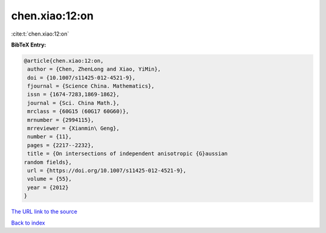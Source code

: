 chen.xiao:12:on
===============

:cite:t:`chen.xiao:12:on`

**BibTeX Entry:**

.. code-block:: bibtex

   @article{chen.xiao:12:on,
    author = {Chen, ZhenLong and Xiao, YiMin},
    doi = {10.1007/s11425-012-4521-9},
    fjournal = {Science China. Mathematics},
    issn = {1674-7283,1869-1862},
    journal = {Sci. China Math.},
    mrclass = {60G15 (60G17 60G60)},
    mrnumber = {2994115},
    mrreviewer = {Xianmin\ Geng},
    number = {11},
    pages = {2217--2232},
    title = {On intersections of independent anisotropic {G}aussian
   random fields},
    url = {https://doi.org/10.1007/s11425-012-4521-9},
    volume = {55},
    year = {2012}
   }
`The URL link to the source <ttps://doi.org/10.1007/s11425-012-4521-9}>`_


`Back to index <../By-Cite-Keys.html>`_
